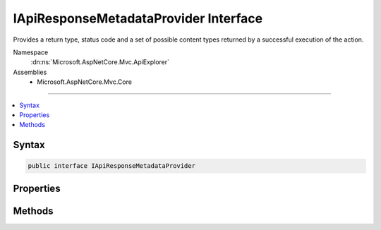 

IApiResponseMetadataProvider Interface
======================================






Provides a return type, status code and a set of possible content types returned by a
successful execution of the action.


Namespace
    :dn:ns:`Microsoft.AspNetCore.Mvc.ApiExplorer`
Assemblies
    * Microsoft.AspNetCore.Mvc.Core

----

.. contents::
   :local:









Syntax
------

.. code-block:: csharp

    public interface IApiResponseMetadataProvider








.. dn:interface:: Microsoft.AspNetCore.Mvc.ApiExplorer.IApiResponseMetadataProvider
    :hidden:

.. dn:interface:: Microsoft.AspNetCore.Mvc.ApiExplorer.IApiResponseMetadataProvider

Properties
----------

.. dn:interface:: Microsoft.AspNetCore.Mvc.ApiExplorer.IApiResponseMetadataProvider
    :noindex:
    :hidden:

    
    .. dn:property:: Microsoft.AspNetCore.Mvc.ApiExplorer.IApiResponseMetadataProvider.StatusCode
    
        
    
        
        Gets the HTTP status code of the response.
    
        
        :rtype: System.Int32
    
        
        .. code-block:: csharp
    
            int StatusCode
            {
                get;
            }
    
    .. dn:property:: Microsoft.AspNetCore.Mvc.ApiExplorer.IApiResponseMetadataProvider.Type
    
        
    
        
        Gets the optimistic return type of the action.
    
        
        :rtype: System.Type
    
        
        .. code-block:: csharp
    
            Type Type
            {
                get;
            }
    

Methods
-------

.. dn:interface:: Microsoft.AspNetCore.Mvc.ApiExplorer.IApiResponseMetadataProvider
    :noindex:
    :hidden:

    
    .. dn:method:: Microsoft.AspNetCore.Mvc.ApiExplorer.IApiResponseMetadataProvider.SetContentTypes(Microsoft.AspNetCore.Mvc.Formatters.MediaTypeCollection)
    
        
    
        
        Configures a collection of allowed content types which can be produced by the action.
    
        
    
        
        :type contentTypes: Microsoft.AspNetCore.Mvc.Formatters.MediaTypeCollection
    
        
        .. code-block:: csharp
    
            void SetContentTypes(MediaTypeCollection contentTypes)
    

